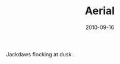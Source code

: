 #+TITLE: Aerial
#+DATE: 2010-09-16
#+CATEGORIES[]: Photos
#+IMAGE: aerial.jpeg
#+ALIASES[]: /aerial

Jackdaws flocking at dusk.
